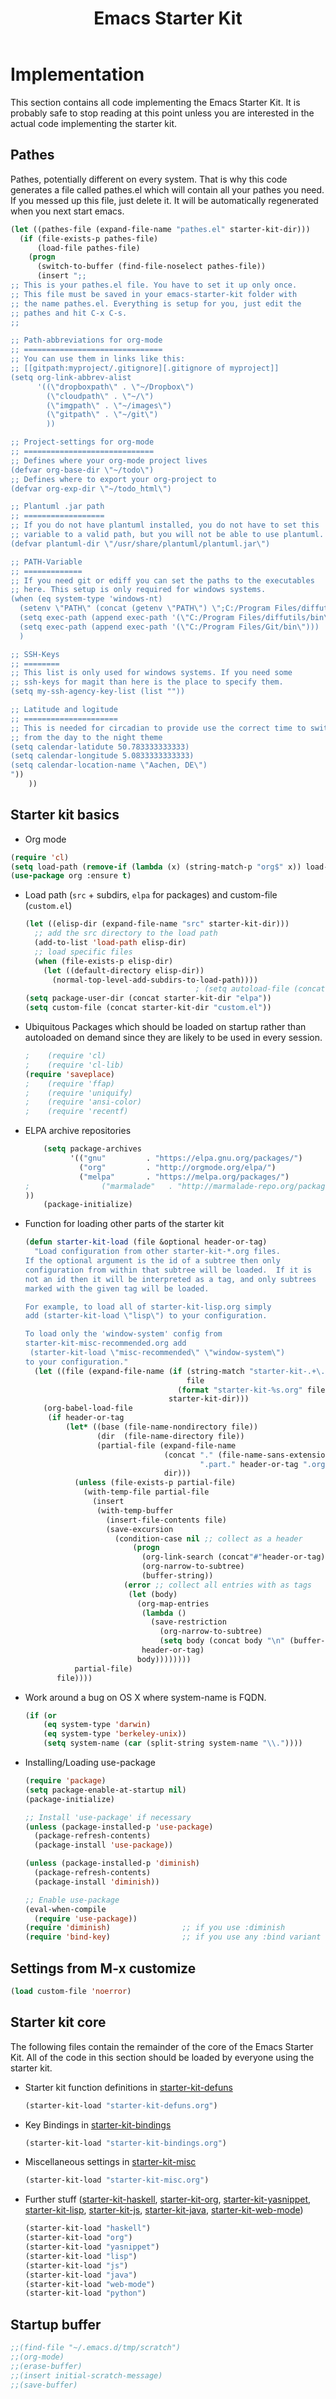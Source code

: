 #+TITLE: Emacs Starter Kit

* Implementation

This section contains all code implementing the Emacs Starter Kit.  It
is probably safe to stop reading at this point unless you are
interested in the actual code implementing the starter kit.

** Pathes
Pathes, potentially different on every system. That is why this code
generates a file called pathes.el which will contain all your pathes
you need. If you messed up this file, just delete it. It will be
automatically regenerated when you next start emacs.
#+begin_src emacs-lisp
  (let ((pathes-file (expand-file-name "pathes.el" starter-kit-dir)))
    (if (file-exists-p pathes-file)
        (load-file pathes-file)
      (progn
        (switch-to-buffer (find-file-noselect pathes-file))
        (insert ";;
  ;; This is your pathes.el file. You have to set it up only once.
  ;; This file must be saved in your emacs-starter-kit folder with
  ;; the name pathes.el. Everything is setup for you, just edit the
  ;; pathes and hit C-x C-s.
  ;;

  ;; Path-abbreviations for org-mode
  ;; ===============================
  ;; You can use them in links like this:
  ;; [[gitpath:myproject/.gitignore][.gitignore of myproject]]
  (setq org-link-abbrev-alist
        '((\"dropboxpath\" . \"~/Dropbox\")
          (\"cloudpath\" . \"~/\")
          (\"imgpath\" . \"~/images\")
          (\"gitpath\" . \"~/git\")
          ))

  ;; Project-settings for org-mode
  ;; =============================
  ;; Defines where your org-mode project lives
  (defvar org-base-dir \"~/todo\")
  ;; Defines where to export your org-project to
  (defvar org-exp-dir \"~/todo_html\")

  ;; Plantuml .jar path
  ;; ==================
  ;; If you do not have plantuml installed, you do not have to set this
  ;; variable to a valid path, but you will not be able to use plantuml.
  (defvar plantuml-dir \"/usr/share/plantuml/plantuml.jar\")

  ;; PATH-Variable
  ;; =============
  ;; If you need git or ediff you can set the paths to the executables
  ;; here. This setup is only required for windows systems.
  (when (eq system-type 'windows-nt)
    (setenv \"PATH\" (concat (getenv \"PATH\") \";C:/Program Files/diffutils/bin\"))
    (setq exec-path (append exec-path '(\"C:/Program Files/diffutils/bin\")))
    (setq exec-path (append exec-path '(\"C:/Program Files/Git/bin\")))
    )

  ;; SSH-Keys
  ;; ========
  ;; This list is only used for windows systems. If you need some
  ;; ssh-keys for magit than here is the place to specify them.
  (setq my-ssh-agency-key-list (list ""))

  ;; Latitude and logitude
  ;; =====================
  ;; This is needed for circadian to provide use the correct time to switch
  ;; from the day to the night theme
  (setq calendar-latidute 50.783333333333)
  (setq calendar-longitude 5.0833333333333)
  (setq calendar-location-name \"Aachen, DE\")
  "))
      ))
#+end_src

** Starter kit basics
- Org mode
#+begin_src emacs-lisp
(require 'cl)
(setq load-path (remove-if (lambda (x) (string-match-p "org$" x)) load-path))
(use-package org :ensure t)
#+end_src

- Load path (=src= + subdirs, =elpa= for packages) and custom-file (=custom.el=)
  #+name: starter-kit-load-paths
  #+begin_src emacs-lisp
      (let ((elisp-dir (expand-file-name "src" starter-kit-dir)))
        ;; add the src directory to the load path
        (add-to-list 'load-path elisp-dir)
        ;; load specific files
        (when (file-exists-p elisp-dir)
          (let ((default-directory elisp-dir))
            (normal-top-level-add-subdirs-to-load-path))))
                                            ; (setq autoload-file (concat starter-kit-dir "loaddefs.el"))
      (setq package-user-dir (concat starter-kit-dir "elpa"))
      (setq custom-file (concat starter-kit-dir "custom.el"))
  #+end_src

- Ubiquitous Packages which should be loaded on startup rather than
  autoloaded on demand since they are likely to be used in every
  session.
  #+name: starter-kit-load-on-startup
  #+begin_src emacs-lisp
  ;    (require 'cl)
  ;    (require 'cl-lib)
  (require 'saveplace)
  ;    (require 'ffap)
  ;    (require 'uniquify)
  ;    (require 'ansi-color)
  ;    (require 'recentf)
  #+end_src

- ELPA archive repositories
  #+begin_src emacs-lisp
        (setq package-archives
              '(("gnu"         . "https://elpa.gnu.org/packages/")
                ("org"         . "http://orgmode.org/elpa/")
                ("melpa"       . "https://melpa.org/packages/")
    ;                ("marmalade"   . "http://marmalade-repo.org/packages/")
    ))
        (package-initialize)
  #+end_src

- Function for loading other parts of the starter kit
  #+name: starter-kit-load
  #+begin_src emacs-lisp
    (defun starter-kit-load (file &optional header-or-tag)
      "Load configuration from other starter-kit-*.org files.
    If the optional argument is the id of a subtree then only
    configuration from within that subtree will be loaded.  If it is
    not an id then it will be interpreted as a tag, and only subtrees
    marked with the given tag will be loaded.

    For example, to load all of starter-kit-lisp.org simply
    add (starter-kit-load \"lisp\") to your configuration.

    To load only the 'window-system' config from
    starter-kit-misc-recommended.org add
     (starter-kit-load \"misc-recommended\" \"window-system\")
    to your configuration."
      (let ((file (expand-file-name (if (string-match "starter-kit-.+\.org" file)
                                        file
                                      (format "starter-kit-%s.org" file))
                                    starter-kit-dir)))
        (org-babel-load-file
         (if header-or-tag
             (let* ((base (file-name-nondirectory file))
                    (dir  (file-name-directory file))
                    (partial-file (expand-file-name
                                   (concat "." (file-name-sans-extension base)
                                           ".part." header-or-tag ".org")
                                   dir)))
               (unless (file-exists-p partial-file)
                 (with-temp-file partial-file
                   (insert
                    (with-temp-buffer
                      (insert-file-contents file)
                      (save-excursion
                        (condition-case nil ;; collect as a header
                            (progn
                              (org-link-search (concat"#"header-or-tag))
                              (org-narrow-to-subtree)
                              (buffer-string))
                          (error ;; collect all entries with as tags
                           (let (body)
                             (org-map-entries
                              (lambda ()
                                (save-restriction
                                  (org-narrow-to-subtree)
                                  (setq body (concat body "\n" (buffer-string)))))
                              header-or-tag)
                             body))))))))
               partial-file)
           file))))
  #+end_src

- Work around a bug on OS X where system-name is FQDN.
  #+name: starter-kit-osX-workaround
  #+begin_src emacs-lisp
    (if (or
        (eq system-type 'darwin)
        (eq system-type 'berkeley-unix))
        (setq system-name (car (split-string system-name "\\."))))
  #+end_src

- Installing/Loading use-package
  #+begin_src emacs-lisp
    (require 'package)
    (setq package-enable-at-startup nil)
    (package-initialize)

    ;; Install 'use-package' if necessary
    (unless (package-installed-p 'use-package)
      (package-refresh-contents)
      (package-install 'use-package))

    (unless (package-installed-p 'diminish)
      (package-refresh-contents)
      (package-install 'diminish))

    ;; Enable use-package
    (eval-when-compile
      (require 'use-package))
    (require 'diminish)                ;; if you use :diminish
    (require 'bind-key)                ;; if you use any :bind variant
  #+end_src
  
** Settings from M-x customize
#+name: m-x-customize-customizations
#+begin_src emacs-lisp
  (load custom-file 'noerror)
#+end_src
** Starter kit core
The following files contain the remainder of the core of the Emacs
Starter Kit.  All of the code in this section should be loaded by
everyone using the starter kit.

- Starter kit function definitions in [[file:starter-kit-defuns.org][starter-kit-defuns]]
  #+begin_src emacs-lisp
  (starter-kit-load "starter-kit-defuns.org")
  #+end_src

- Key Bindings in [[file:starter-kit-bindings.org][starter-kit-bindings]]
  #+begin_src emacs-lisp
  (starter-kit-load "starter-kit-bindings.org")
  #+end_src

- Miscellaneous settings in [[file:starter-kit-misc.org][starter-kit-misc]]
  #+begin_src emacs-lisp
  (starter-kit-load "starter-kit-misc.org")
  #+end_src

- Further stuff ([[file:starter-kit-haskell.org][starter-kit-haskell]], [[file:starter-kit-org.org][starter-kit-org]],
  [[file:starter-kit-yasnippet.org][starter-kit-yasnippet]], [[file:starter-kit-lisp.org][starter-kit-lisp]], [[file:starter-kit-js.org][starter-kit-js]],
  [[file:starter-kit-java.org][starter-kit-java]], [[file:starter-kit-web-mode.org][starter-kit-web-mode]])
  #+begin_src emacs-lisp
  (starter-kit-load "haskell")
  (starter-kit-load "org")
  (starter-kit-load "yasnippet")
  (starter-kit-load "lisp")
  (starter-kit-load "js")
  (starter-kit-load "java")
  (starter-kit-load "web-mode")
  (starter-kit-load "python")
  #+end_src

** Startup buffer

#+BEGIN_SRC emacs-lisp
;;(find-file "~/.emacs.d/tmp/scratch")
;;(org-mode)
;;(erase-buffer)
;;(insert initial-scratch-message)
;;(save-buffer)
#+END_SRC

